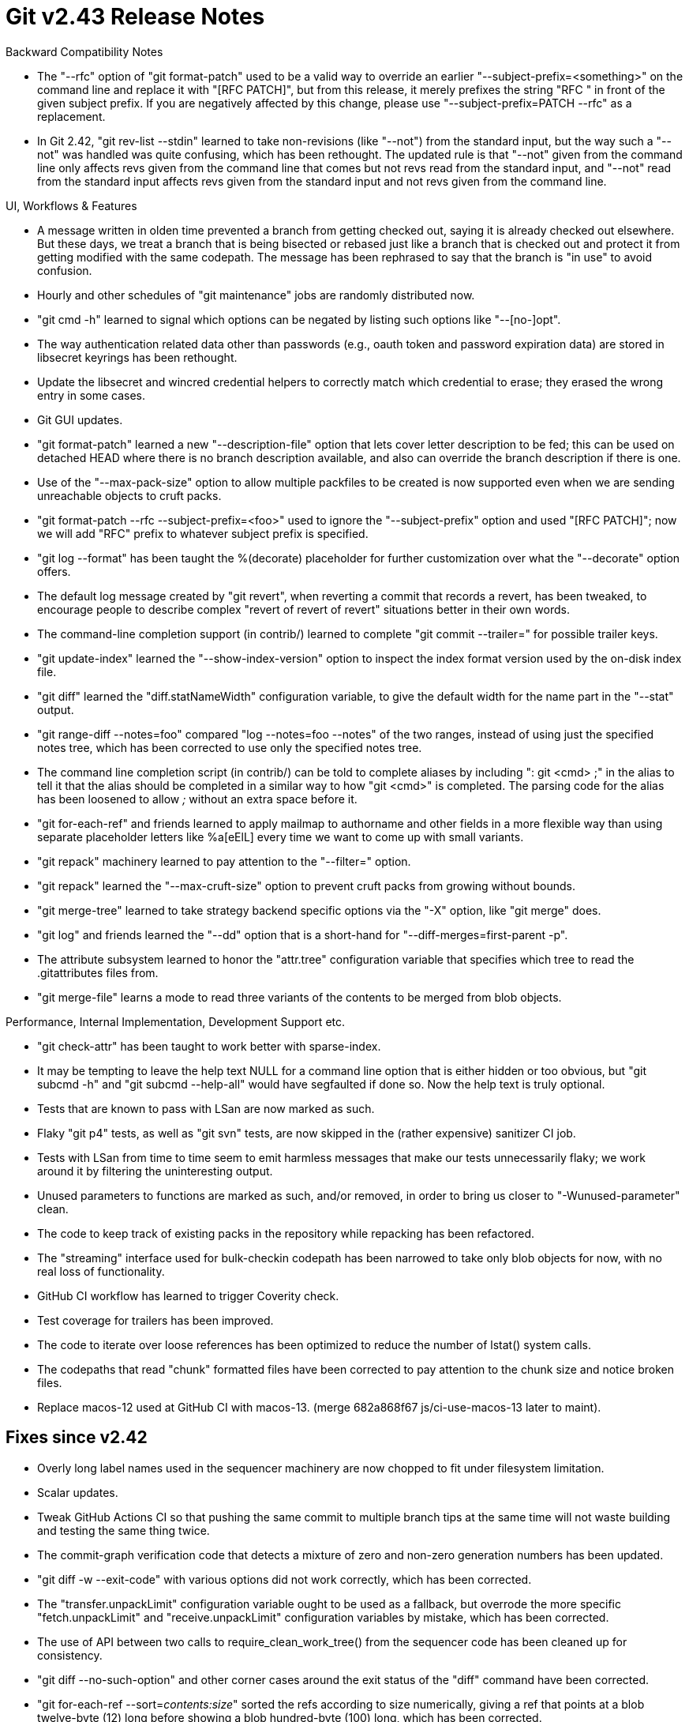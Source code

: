 Git v2.43 Release Notes
=======================

Backward Compatibility Notes

 * The "--rfc" option of "git format-patch" used to be a valid way to
   override an earlier "--subject-prefix=<something>" on the command
   line and replace it with "[RFC PATCH]", but from this release, it
   merely prefixes the string "RFC " in front of the given subject
   prefix.  If you are negatively affected by this change, please use
   "--subject-prefix=PATCH --rfc" as a replacement.

 * In Git 2.42, "git rev-list --stdin" learned to take non-revisions
   (like "--not") from the standard input, but the way such a "--not" was
   handled was quite confusing, which has been rethought.  The updated
   rule is that "--not" given from the command line only affects revs
   given from the command line that comes but not revs read from the
   standard input, and "--not" read from the standard input affects
   revs given from the standard input and not revs given from the
   command line.

UI, Workflows & Features

 * A message written in olden time prevented a branch from getting
   checked out, saying it is already checked out elsewhere. But these
   days, we treat a branch that is being bisected or rebased just like
   a branch that is checked out and protect it from getting modified
   with the same codepath.  The message has been rephrased to say that
   the branch is "in use" to avoid confusion.

 * Hourly and other schedules of "git maintenance" jobs are randomly
   distributed now.

 * "git cmd -h" learned to signal which options can be negated by
   listing such options like "--[no-]opt".

 * The way authentication related data other than passwords (e.g.,
   oauth token and password expiration data) are stored in libsecret
   keyrings has been rethought.

 * Update the libsecret and wincred credential helpers to correctly
   match which credential to erase; they erased the wrong entry in
   some cases.

 * Git GUI updates.

 * "git format-patch" learned a new "--description-file" option that
   lets cover letter description to be fed; this can be used on
   detached HEAD where there is no branch description available, and
   also can override the branch description if there is one.

 * Use of the "--max-pack-size" option to allow multiple packfiles to
   be created is now supported even when we are sending unreachable
   objects to cruft packs.

 * "git format-patch --rfc --subject-prefix=<foo>" used to ignore the
   "--subject-prefix" option and used "[RFC PATCH]"; now we will add
   "RFC" prefix to whatever subject prefix is specified.

 * "git log --format" has been taught the %(decorate) placeholder for
   further customization over what the "--decorate" option offers.

 * The default log message created by "git revert", when reverting a
   commit that records a revert, has been tweaked, to encourage people
   to describe complex "revert of revert of revert" situations better in
   their own words.

 * The command-line completion support (in contrib/) learned to
   complete "git commit --trailer=" for possible trailer keys.

 * "git update-index" learned the "--show-index-version" option to
   inspect the index format version used by the on-disk index file.

 * "git diff" learned the "diff.statNameWidth" configuration variable,
   to give the default width for the name part in the "--stat" output.

 * "git range-diff --notes=foo" compared "log --notes=foo --notes" of
   the two ranges, instead of using just the specified notes tree,
   which has been corrected to use only the specified notes tree.

 * The command line completion script (in contrib/) can be told to
   complete aliases by including ": git <cmd> ;" in the alias to tell
   it that the alias should be completed in a similar way to how "git
   <cmd>" is completed.  The parsing code for the alias has been
   loosened to allow ';' without an extra space before it.

 * "git for-each-ref" and friends learned to apply mailmap to
   authorname and other fields in a more flexible way than using
   separate placeholder letters like %a[eElL] every time we want to
   come up with small variants.

 * "git repack" machinery learned to pay attention to the "--filter="
   option.

 * "git repack" learned the "--max-cruft-size" option to prevent cruft
   packs from growing without bounds.

 * "git merge-tree" learned to take strategy backend specific options
   via the "-X" option, like "git merge" does.

 * "git log" and friends learned the "--dd" option that is a
   short-hand for "--diff-merges=first-parent -p".

 * The attribute subsystem learned to honor the "attr.tree"
   configuration variable that specifies which tree to read the
   .gitattributes files from.

 * "git merge-file" learns a mode to read three variants of the
   contents to be merged from blob objects.


Performance, Internal Implementation, Development Support etc.

 * "git check-attr" has been taught to work better with sparse-index.

 * It may be tempting to leave the help text NULL for a command line
   option that is either hidden or too obvious, but "git subcmd -h"
   and "git subcmd --help-all" would have segfaulted if done so.  Now
   the help text is truly optional.

 * Tests that are known to pass with LSan are now marked as such.

 * Flaky "git p4" tests, as well as "git svn" tests, are now skipped
   in the (rather expensive) sanitizer CI job.

 * Tests with LSan from time to time seem to emit harmless messages
   that make our tests unnecessarily flaky; we work around it by
   filtering the uninteresting output.

 * Unused parameters to functions are marked as such, and/or removed,
   in order to bring us closer to "-Wunused-parameter" clean.

 * The code to keep track of existing packs in the repository while
   repacking has been refactored.

 * The "streaming" interface used for bulk-checkin codepath has been
   narrowed to take only blob objects for now, with no real loss of
   functionality.

 * GitHub CI workflow has learned to trigger Coverity check.

 * Test coverage for trailers has been improved.

 * The code to iterate over loose references has been optimized to
   reduce the number of lstat() system calls.

 * The codepaths that read "chunk" formatted files have been corrected
   to pay attention to the chunk size and notice broken files.

 * Replace macos-12 used at GitHub CI with macos-13.
   (merge 682a868f67 js/ci-use-macos-13 later to maint).


Fixes since v2.42
-----------------

 * Overly long label names used in the sequencer machinery are now
   chopped to fit under filesystem limitation.

 * Scalar updates.

 * Tweak GitHub Actions CI so that pushing the same commit to multiple
   branch tips at the same time will not waste building and testing
   the same thing twice.

 * The commit-graph verification code that detects a mixture of zero and
   non-zero generation numbers has been updated.

 * "git diff -w --exit-code" with various options did not work
   correctly, which has been corrected.

 * The "transfer.unpackLimit" configuration variable ought to be used
   as a fallback, but overrode the more specific "fetch.unpackLimit"
   and "receive.unpackLimit" configuration variables by mistake, which
   has been corrected.

 * The use of API between two calls to require_clean_work_tree() from
   the sequencer code has been cleaned up for consistency.

 * "git diff --no-such-option" and other corner cases around the exit
   status of the "diff" command have been corrected.

 * "git for-each-ref --sort='contents:size'" sorted the refs according
   to size numerically, giving a ref that points at a blob twelve-byte
   (12) long before showing a blob hundred-byte (100) long, which has
   been corrected.

 * We now limit the depth of the tree objects and maximum length of
   pathnames recorded in tree objects.
   (merge 4d5693ba05 jk/tree-name-and-depth-limit later to maint).

 * Various fixes to the behavior of "rebase -i", when the command got
   interrupted by conflicting changes, have been made.

 * References from a description of the `--patch` option in various
   manual pages have been simplified and improved.

 * "git grep -e A --no-or -e B" is accepted, even though the negation
   of the "--or" option did not mean anything, which has been tightened.

 * The completion script (in contrib/) has been taught to treat the
   "-t" option to "git checkout" and "git switch" just like the
   "--track" option, to complete remote-tracking branches.

 * "git diff --no-index -R <(one) <(two)" did not work correctly,
   which has been corrected.

 * "git maintenance" timers' implementation has been updated, based on
   systemd timers, to work with WSL.

 * "git diff --cached" codepath did not fill the necessary stat
   information for a file when fsmonitor knows it is clean and ended
   up behaving as if it were not clean, which has been corrected.

 * How "alias.foo = : git cmd ; aliased-command-string" should be
   spelled with necessary whitespace around punctuation marks to work
   has been more clearly documented (but this will be moot with newer
   versions of Git where the parsing rules have been improved).

 * HTTP Header redaction code has been adjusted for a newer version of
   cURL library that shows its traces differently from earlier
   versions.

 * An error message given by "git send-email", when given a malformed
   address, did not show the offending address, which has been corrected.

 * UBSan options were not propagated through the test framework to git
   run via the httpd, unlike ASan options, which has been corrected.

 * "checkout --merge -- path" and "update-index --unresolve path" did
   not resurrect conflicted state that was resolved to remove path,
   but now they do.
   (merge 5bdedac3c7 jc/unresolve-removal later to maint).

 * The display width table for unicode characters has been updated for
   Unicode 15.1
   (merge 872976c37e bb/unicode-width-table-15 later to maint).

 * Update mailmap entry for Derrick.
   (merge 6e5457d8c7 ds/mailmap-entry-update later to maint).

 * In the ".gitmodules" files, submodules are keyed by their names,
   and the path to the submodule whose name is $name is specified by
   the submodule.$name.path variable.  There were a few codepaths that
   mixed the name and path up when consulting the submodule database,
   which have been corrected.  It took long for these bugs to be found
   as the name of a submodule initially is the same as its path, and
   the problem does not surface until it is moved to a different path,
   which apparently happens very rarely.

 * "git diff --merge-base X other args..." insisted that X must be a
   commit and errored out when given an annotated tag that peels to a
   commit, but we only need it to be a committish.  This has been
   corrected.
   (merge 4adceb5a29 ar/diff-index-merge-base-fix later to maint).

 * "git merge-tree" used to segfault when the "--attr-source"
   option is used, which has been corrected.
   (merge e95bafc52f jc/merge-ort-attr-index-fix later to maint).

 * Unlike "git log --pretty=%D", "git log --pretty="%(decorate)" did
   not auto-initialize the decoration subsystem, which has been
   corrected.

 * Feeding "git stash store" with a random commit that was not created
   by "git stash create" now errors out.
   (merge d9b6634589 jc/fail-stash-to-store-non-stash later to maint).

 * The index file has room only for the lower 32-bit of the file size in
   the cached stat information, which means cached stat information
   will have 0 in its sd_size member for a file whose size is a multiple
   of 4GiB.  This is mistaken for a racily clean path.  Avoid it by
   storing a bogus sd_size value instead for such files.
   (merge 5143ac07b1 bc/racy-4gb-files later to maint).

 * "git p4" tried to store symlinks to LFS when told, but has been
   fixed not to do so, because it does not make sense.
   (merge 10c89a02b0 mm/p4-symlink-with-lfs later to maint).

 * The codepath to handle recipient addresses `git send-email
   --compose` learns from the user was completely broken, which has
   been corrected.
   (merge 3ec6167567 jk/send-email-fix-addresses-from-composed-messages later to maint).

 * "cd sub && git grep -f patterns" tried to read "patterns" file at
   the top level of the working tree; it has been corrected to read
   "sub/patterns" instead.

 * "git reflog expire --single-worktree" has been broken for the past
   20 months or so, which has been corrected.

 * "git send-email" did not have certain pieces of data computed yet
   when it tried to validate the outgoing messages and its recipient
   addresses, which has been sorted out.

 * "git bugreport" learned to complain when it received a command line
   argument that it will not use.

 * The codepath to traverse the commit-graph learned to notice that a
   commit is missing (e.g., corrupt repository lost an object), even
   though it knows something about the commit (like its parents) from
   what is in commit-graph.
   (merge 7a5d604443 ps/do-not-trust-commit-graph-blindly-for-existence later to maint).

 * "git rev-list --missing" did not work for missing commit objects,
   which has been corrected.

 * "git rev-list --unpacked --objects" failed to exclude packed
   non-commit objects, which has been corrected.
   (merge 7b3c8e9f38 tb/rev-list-unpacked-fix later to maint).

 * "To dereference" and "to peel" were sometimes used in in-code
   comments and documentation but without description in the glossary.
   (merge 893dce2ffb vd/glossary-dereference-peel later to maint).

 * Other code cleanup, docfix, build fix, etc.
   (merge c2c349a15c xz/commit-title-soft-limit-doc later to maint).
   (merge 1bd809938a tb/format-pack-doc-update later to maint).
   (merge 8f81532599 an/clang-format-typofix later to maint).
   (merge 3ca86adc2d la/strvec-header-fix later to maint).
   (merge 6789275d37 jc/test-i18ngrep later to maint).
   (merge 9972cd6004 ps/leakfixes later to maint).
   (merge 46edab516b tz/send-email-helpfix later to maint).
